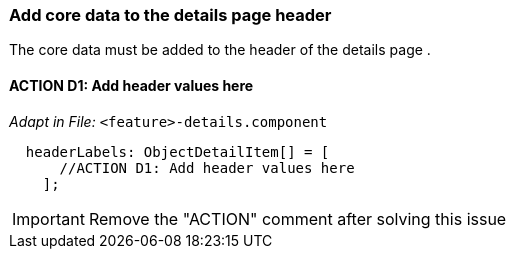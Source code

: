 === Add core data to the details page header
The core data must be added to the header of the details page .

==== ACTION D1: Add header values here
_Adapt in File:_  `+<feature>-details.component+`
[source, typescript]
----
  headerLabels: ObjectDetailItem[] = [
      //ACTION D1: Add header values here
    ];
----

IMPORTANT: Remove the "ACTION" comment after solving this issue

